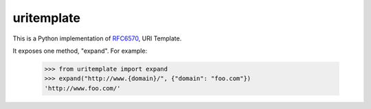 uritemplate
===========

.. image:: https://secure.travis-ci.org/uri-templates/uritemplate-py.png?branch=master
   :alt: build status
   :target: http://travis-ci.org/uri-templates/uritemplate-py

This is a Python implementation of `RFC6570`_, URI Template.

It exposes one method, "expand". For example:

    >>> from uritemplate import expand
    >>> expand("http://www.{domain}/", {"domain": "foo.com"})
    'http://www.foo.com/'



.. _RFC6570: http://tools.ietf.org/html/rfc6570